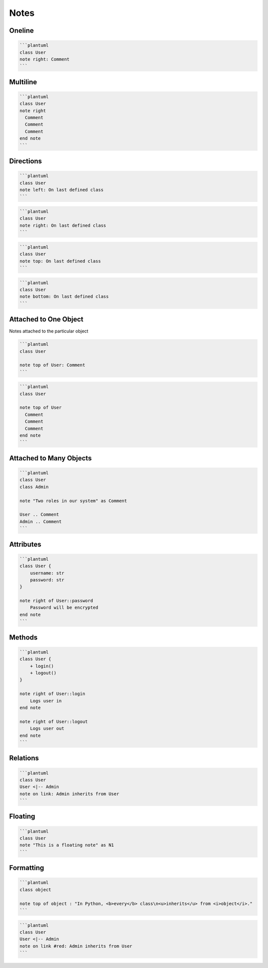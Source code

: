 Notes
=====

Oneline
-------
.. code-block:: md

    ```plantuml
    class User
    note right: Comment
    ```


Multiline
---------
.. code-block:: md

    ```plantuml
    class User
    note right
      Comment
      Comment
      Comment
    end note
    ```


Directions
----------
.. code-block:: md

    ```plantuml
    class User
    note left: On last defined class
    ```

.. code-block:: md

    ```plantuml
    class User
    note right: On last defined class
    ```

.. code-block:: md

    ```plantuml
    class User
    note top: On last defined class
    ```

.. code-block:: md

    ```plantuml
    class User
    note bottom: On last defined class
    ```


Attached to One Object
----------------------
Notes attached to the particular object

.. code-block:: md

    ```plantuml
    class User

    note top of User: Comment
    ```

.. code-block:: md

    ```plantuml
    class User

    note top of User
      Comment
      Comment
      Comment
    end note
    ```

Attached to Many Objects
------------------------
.. code-block:: md

    ```plantuml
    class User
    class Admin

    note "Two roles in our system" as Comment

    User .. Comment
    Admin .. Comment
    ```

Attributes
----------
.. code-block:: md

    ```plantuml
    class User {
        username: str
        password: str
    }

    note right of User::password
        Password will be encrypted
    end note
    ```

Methods
-------
.. code-block:: md

    ```plantuml
    class User {
        + login()
        + logout()
    }

    note right of User::login
        Logs user in
    end note

    note right of User::logout
        Logs user out
    end note
    ```

Relations
---------
.. code-block:: md

    ```plantuml
    class User
    User <|-- Admin
    note on link: Admin inherits from User
    ```


Floating
--------
.. code-block:: md

    ```plantuml
    class User
    note "This is a floating note" as N1
    ```


Formatting
----------
.. code-block:: md

    ```plantuml
    class object

    note top of object : "In Python, <b>every</b> class\n<u>inherits</u> from <i>object</i>."
    ```

.. code-block:: md

    ```plantuml
    class User
    User <|-- Admin
    note on link #red: Admin inherits from User
    ```

